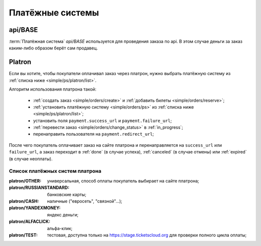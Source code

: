 .. _simple/ps:

=================
Платёжные системы
=================

.. _simple/ps/api:

api/BASE
========

:term:`Платёжная система` `api/BASE` используется для проведения заказа по api.
В этом случае деньги за заказ каким-либо образом берёт сам продавец.

.. EXAMPLE
.. Простой пример попупки через API.


.. _simple/ps/platron:

Platron
=======

Если вы хотите, чтобы покупатели оплачивал заказ через платрон, нужно выбрать
платёжную систему из :ref:`списка ниже <simple/ps/platron/list>`.

Алгоритм использования платрона такой:

    * :ref:`создать заказ <simple/orders/create>` и :ref:`добавить билеты <simple/orders/reserve>`;
    * :ref:`установить платёжную систему <simple/orders/ps>` из :ref:`списка ниже <simple/ps/platron/list>`;
    * установить поля ``payment.success_url`` и ``payment.failure_url``;
    * :ref:`перевести заказ <simple/orders/change_status>` в :ref:`in_progress`;
    * перенаправить пользователя на ``payment.redirect_url``;

После чего покупатель оплачивает заказ на сайте платрона и перенаправляется
на ``success_url`` или ``failure_url``, а заказ переходит в
:ref:`done` (в случае успеха), :ref:`canceled` (в случае отмены) или :ref:`expired` (в случае неоплаты).

.. EXAMPLE
.. Простой пример попупки через платрон.

.. _simple/ps/platron/list:

Список платёжных систем платрона
--------------------------------

:platron/OTHER: универсальная, способ оплаты покупатель выбирает на сайте платрона;
:platron/RUSSIANSTANDARD: банковские карты;
:platron/CASH: наличные ("евросеть", "связной"...);
:platron/YANDEXMONEY: яндекс деньги;
:platron/ALFACLICK: альфа-клик;
:platron/TEST: тестовая, доступна только на https://stage.ticketscloud.org
    для проверки полного цикла оплаты;
